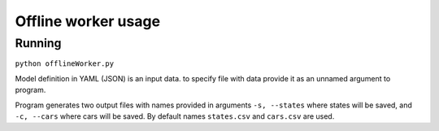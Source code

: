 ********************
Offline worker usage
********************

Running
=======

``python offlineWorker.py``

Model definition in YAML (JSON) is an input data. to specify file with data
provide it as an unnamed argument to program.

Program generates two output files with names provided in arguments
``-s, --states`` where states will be saved, and ``-c, --cars`` where cars will
be saved. By default names ``states.csv`` and ``cars.csv`` are used.
